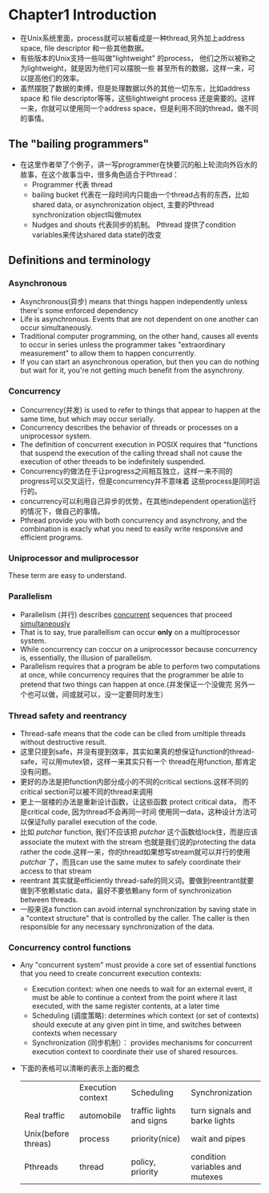 * Chapter1 Introduction 
  + 在Unix系统里面，process就可以被看成是一种thread,另外加上address space, file descriptor 和一些其他数据。
  + 有些版本的Unix支持一些叫做"lightweight" 的process， 他们之所以被称之为lightweight，就是因为他们可以摆脱一些 
    甚至所有的数据，这样一来，可以提高他们的效率。
  + 虽然摆脱了数据的束缚，但是处理数据以外的其他一切东东，比如address space 和 file descriptor等等，这些lightweight
    process 还是需要的。这样一来，你就可以使用同一个address space，但是利用不同的thread，做不同的事情。
** The "bailing programmers"
   + 在这里作者举了个例子，讲一写programmer在快要沉的船上轮流向外舀水的故事，在这个故事当中，很多角色适合于Pthread：
     - Programmer 代表 thread
     - bailing bucket 代表在一段时间内只能由一个thread占有的东西，比如 shared data, or asynchronization object,
       主要的Pthread synchronization object叫做mutex
     - Nudges and shouts 代表同步的机制。 Pthread 提供了condition variables来传达shared data state的改变
** Definitions and terminology
*** Asynchronous
    + Asynchronous(异步) means that things happen independently unless there's some enforced dependency
    + Life is asynchronous. Events that are not dependent on one another can occur simultaneously.
    + Traditional computer programming, on the other hand, causes all events to occur in series unless
      the programmer takes "extraordinary measurement" to allow them to happen concurrently.
    + If you can start an asynchronous operation, but then you can do nothing but wait for it, you're
      not getting much benefit from the asynchrony.
*** Concurrency
    + Concurrency(并发) is used to refer to things that appear to happen at the same time, but which may
      occur serially.
    + Concurrency describes the behavior of threads or processes on a uniprocessor system.
    + The definition of concurrent execution in POSIX requires that "functions that suspend the execution
      of the calling thread shall not cause the execution of other threads to be indefinitely suspended.
    + Concurrency的做法在于让progress之间相互独立，这样一来不同的progress可以交叉运行，但是concurrency并不意味着
      这些process是同时运行的。
    + concurrency可以利用自己异步的优势，在其他independent operation运行的情况下，做自己的事情。
    + Pthread provide you with both concurrency and asynchrony, and the combination is exacly what you need
      to easily write responsive and efficient programs.
*** Uniprocessor and muliprocessor
    These term are easy to understand.
*** Parallelism
    + Parallelism (并行) describes _concurrent_ sequences that proceed _simultaneously_
    + That is to say, true parallellism can occur *only* on a multiprocessor system.
    + While concurrency can coccur on a uniprocessor because concurrency is, essentially, the illusion of
      parallelism.
    + Parallelism requires that a program be able to perform two computations at once, while concurrency
      requires that the programmer be able to pretend that two things can happen at once.(并发保证一个没做完
      另外一个也可以做，间或就可以，没一定要同时发生）
*** Thread safety and reentrancy
    + Thread-safe means that the code can be clled from umltiple threads without destructive result.
    + 这里只提到safe，并没有提到效率，其实如果真的想保证function的thread-safe，可以用mutex锁，这样一来其实只有一个
      thread在用function, 那肯定没有问题。
    + 更好的办法是把function内部分成小的不同的critical sections.这样不同的critical section可以被不同的thread来调用
    + 更上一层楼的办法是重新设计函数，让这些函数 protect critical data， 而不是critical code, 因为thread不会再同一时间
      使用同一data，这种设计方法可以保证fully parallel execution of the code.
    + 比如 /putchar/ function, 我们不应该把 /putchar/ 这个函数给lock住，而是应该associate the mutext with the stream
      也就是我们说的protecting the data rather the code.这样一来，你的thread如果想写stream就可以并行的使用 /putchar/
      了，而且can use the same mutex to safely coordinate their access to that stream
    + reentrant 其实就是efficiently thread-safe的同义词。要做到reentrant就要做到不依赖static data，最好不要依赖any form
      of synchronization between threads.
    + 一般来说a function can avoid internal synchronization by saving state in a "context structure" that is controlled
      by the caller. The caller is then responsible for any necessary synchronization of the data.
*** Concurrency control functions
    + Any "concurrent system" must provide a core set of essential functions that you need to create concurrent execution
      contexts:
      - Execution context: when one needs to wait for an external event, it must be able to continue a context from
        the point where it last executed, with the same register contents, at a later time
      - Scheduling (调度策略): determines which context (or set of contexts) should execute at any given pint in time, and
        switches between contexts when necessary
      - Synchronization (同步机制）： provides mechanisms for concurrent execution context to coordinate their use of shared
        resources.
    + 下面的表格可以清晰的表示上面的概念
      |                     | Execution context | Scheduling               | Synchronization                 |
      | Real traffic        | automobile        | traffic lights and signs | turn signals and barke lights   |
      | Unix(before threas) | process           | priority(nice)           | wait and pipes                  |
      | Pthreads            | thread            | policy, priority         | condition variables and mutexes |
      |---------------------+-------------------+--------------------------+---------------------------------|
